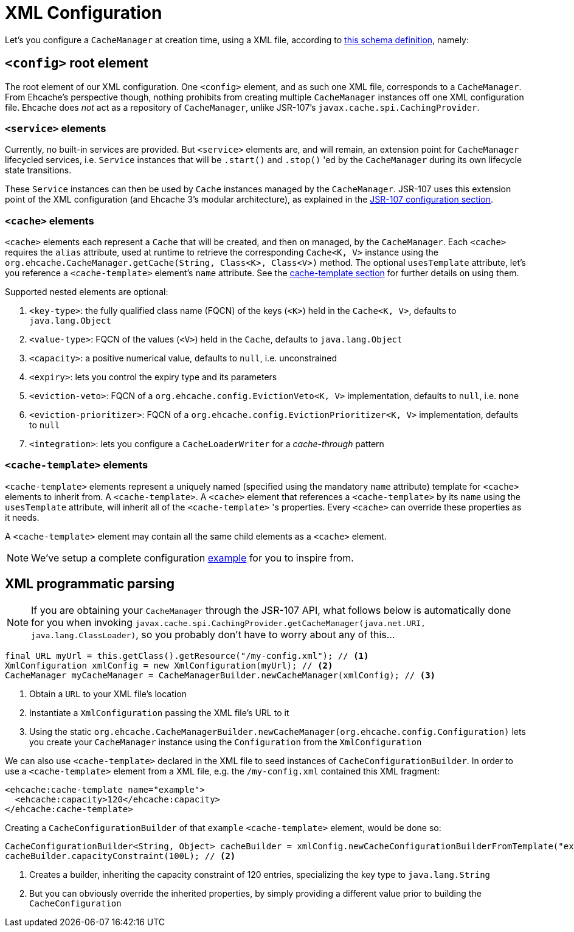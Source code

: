 = XML Configuration

Let's you configure a `CacheManager` at creation time, using a XML file, according to
link:src/main/resources/ehcache-core.xsd[this schema definition], namely:

== `<config>` root element

The root element of our XML configuration. One `<config>` element, and as such one XML file, corresponds to
a `CacheManager`. From Ehcache's perspective though, nothing prohibits from creating multiple `CacheManager` instances
off one XML configuration file. Ehcache does _not_ act as a repository of `CacheManager`, unlike JSR-107's
`javax.cache.spi.CachingProvider`.

=== `<service>` elements

Currently, no built-in services are provided. But `<service>` elements are, and will remain, an extension point for
`CacheManager` lifecycled services, i.e. `Service` instances that will be `.start()` and `.stop()` 'ed by the
`CacheManager` during its own lifecycle state transitions.

These `Service` instances can then be used by `Cache` instances managed by the `CacheManager`. JSR-107 uses this
extension point of the XML configuration (and Ehcache 3's modular architecture), as explained in the
link:../107/README.adoc#_supplement_jsr_107_s_configurations[JSR-107 configuration section].

=== `<cache>` elements

`<cache>` elements each represent a `Cache` that will be created, and then on managed, by the `CacheManager`.
Each `<cache>` requires the `alias` attribute, used at runtime to retrieve the corresponding `Cache<K, V>` instance using
the `org.ehcache.CacheManager.getCache(String, Class<K>, Class<V>)` method. The optional `usesTemplate` attribute, let's you reference
a `<cache-template>` element's `name` attribute. See the <<__code_cache_template_code_elements,cache-template section>>
for further details on using them.

Supported nested elements are optional:

 . `<key-type>`: the fully qualified class name (FQCN) of the keys (`<K>`) held in the `Cache<K, V>`, defaults to `java.lang.Object`
 . `<value-type>`: FQCN of the values (`<V>`) held in the `Cache`, defaults to `java.lang.Object`
 . `<capacity>`: a positive numerical value, defaults to `null`, i.e. unconstrained
 . `<expiry>`: lets you control the expiry type and its parameters
 . `<eviction-veto>`: FQCN of a `org.ehcache.config.EvictionVeto<K, V>` implementation, defaults to `null`, i.e. none
 . `<eviction-prioritizer>`: FQCN of a `org.ehcache.config.EvictionPrioritizer<K, V>` implementation, defaults to `null`
 . `<integration>`: lets you configure a `CacheLoaderWriter` for a _cache-through_ pattern

=== `<cache-template>` elements

`<cache-template>` elements represent a uniquely named (specified using the mandatory `name` attribute) template for
`<cache>` elements to inherit from. A `<cache-template>`. A `<cache>` element that references a `<cache-template>` by
its `name` using the `usesTemplate` attribute, will inherit all of the `<cache-template>` 's properties. Every `<cache>`
can override these properties as it needs.

A `<cache-template>` element may contain all the same child elements as a `<cache>` element.

NOTE: We've setup a complete configuration link:../107/src/test/resources/ehcache-example.xml[example] for you to inspire from.

== XML programmatic parsing

NOTE: If you are obtaining your `CacheManager` through the JSR-107 API, what follows below is automatically done for you
      when invoking `javax.cache.spi.CachingProvider.getCacheManager(java.net.URI, java.lang.ClassLoader)`, so you
      probably don't have to worry about any of this...

[source,java]
----
final URL myUrl = this.getClass().getResource("/my-config.xml"); // <1>
XmlConfiguration xmlConfig = new XmlConfiguration(myUrl); // <2>
CacheManager myCacheManager = CacheManagerBuilder.newCacheManager(xmlConfig); // <3>
----
<1> Obtain a `URL` to your XML file's location
<2> Instantiate a `XmlConfiguration` passing the XML file's URL to it
<3> Using the static `org.ehcache.CacheManagerBuilder.newCacheManager(org.ehcache.config.Configuration)` lets you
    create your `CacheManager` instance using the `Configuration` from the `XmlConfiguration`

We can also use `<cache-template>` declared in the XML file to seed instances of `CacheConfigurationBuilder`. In order
to use a `<cache-template>` element from a XML file, e.g. the `/my-config.xml` contained this XML fragment:

[source,xml]
----
<ehcache:cache-template name="example">
  <ehcache:capacity>120</ehcache:capacity>
</ehcache:cache-template>
----

Creating a `CacheConfigurationBuilder` of that `example` `<cache-template>` element, would be done so:


[source,java]
----
CacheConfigurationBuilder<String, Object> cacheBuilder = xmlConfig.newCacheConfigurationBuilderFromTemplate("example", String.class, Object.class); // <1>
cacheBuilder.capacityConstraint(100L); // <2>
----
<1> Creates a builder, inheriting the capacity constraint of 120 entries, specializing the key type to `java.lang.String`
<2> But you can obviously override the inherited properties, by simply providing a different value prior to building the `CacheConfiguration`
